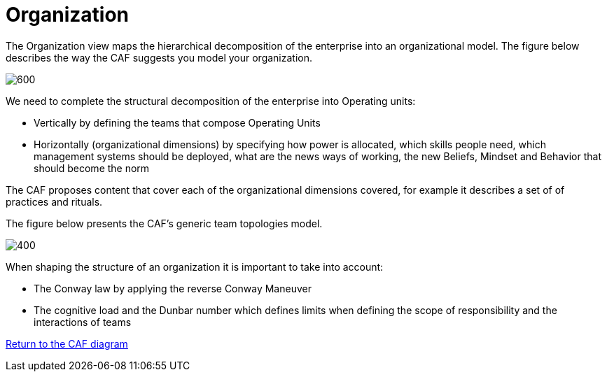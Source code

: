 = Organization
//:sectnums:
//:doctype: book
//:reproducible:

[[organization]]
//:toc: preamble
//xref:o-aaf-deployment[o-aaf-deployment-vision]

The Organization view maps the hierarchical decomposition of the enterprise into an organizational model. 
The figure below describes the way the CAF suggests you model your organization.

image::/assets/imgs/doc/organization.svg[600,align="left",opts=inline]

We need to complete the structural decomposition of the enterprise into Operating units:

* Vertically by defining the teams that compose Operating Units
* Horizontally (organizational dimensions) by specifying how power is allocated, which skills people need, which management systems should be deployed, what are the news ways of working, the new Beliefs, Mindset and Behavior that should become the norm

The CAF proposes content that cover each of the organizational dimensions covered, for example it describes a set of of practices and rituals.
// and it explains how to shape team topologies, see: link:./docs/practices/practices.html or link:./docs/rituals/rituals.html

The figure below presents the CAF's generic team topologies model.

image::/assets/imgs/doc/team-topologies.svg[400,align="left",opts=inline]

When shaping the structure of an organization it is important to take into account:

* The Conway law by applying the reverse Conway Maneuver
* The cognitive load and the Dunbar number which defines limits when defining the scope of responsibility and the interactions of teams


link:framework.html[Return to the CAF diagram]